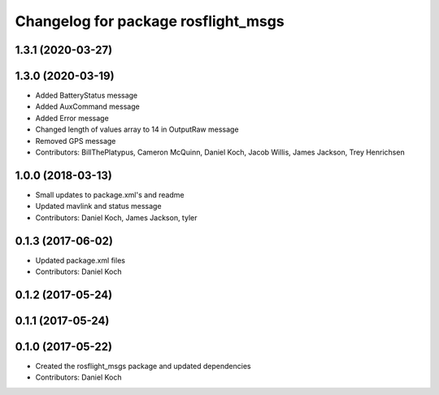 ^^^^^^^^^^^^^^^^^^^^^^^^^^^^^^^^^^^^
Changelog for package rosflight_msgs
^^^^^^^^^^^^^^^^^^^^^^^^^^^^^^^^^^^^

1.3.1 (2020-03-27)
------------------

1.3.0 (2020-03-19)
------------------
* Added BatteryStatus message
* Added AuxCommand message
* Added Error message
* Changed length of values array to 14 in OutputRaw message
* Removed GPS message
* Contributors: BillThePlatypus, Cameron McQuinn, Daniel Koch, Jacob Willis, James Jackson, Trey Henrichsen

1.0.0 (2018-03-13)
------------------
* Small updates to package.xml's and readme
* Updated mavlink and status message
* Contributors: Daniel Koch, James Jackson, tyler

0.1.3 (2017-06-02)
------------------
* Updated package.xml files
* Contributors: Daniel Koch

0.1.2 (2017-05-24)
------------------

0.1.1 (2017-05-24)
------------------

0.1.0 (2017-05-22)
------------------
* Created the rosflight_msgs package and updated dependencies
* Contributors: Daniel Koch
